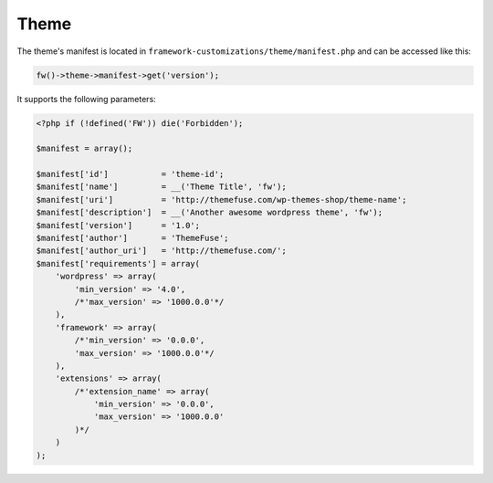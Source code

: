 Theme
=====

The theme's manifest is located in ``framework-customizations/theme/manifest.php`` and can be accessed like this:

.. code-block:: php

    fw()->theme->manifest->get('version');

It supports the following parameters:

.. code-block:: php

    <?php if (!defined('FW')) die('Forbidden');

    $manifest = array();

    $manifest['id']           = 'theme-id';
    $manifest['name']         = __('Theme Title', 'fw');
    $manifest['uri']          = 'http://themefuse.com/wp-themes-shop/theme-name';
    $manifest['description']  = __('Another awesome wordpress theme', 'fw');
    $manifest['version']      = '1.0';
    $manifest['author']       = 'ThemeFuse';
    $manifest['author_uri']   = 'http://themefuse.com/';
    $manifest['requirements'] = array(
        'wordpress' => array(
            'min_version' => '4.0',
            /*'max_version' => '1000.0.0'*/
        ),
        'framework' => array(
            /*'min_version' => '0.0.0',
            'max_version' => '1000.0.0'*/
        ),
        'extensions' => array(
            /*'extension_name' => array(
                'min_version' => '0.0.0',
                'max_version' => '1000.0.0'
            )*/
        )
    );
